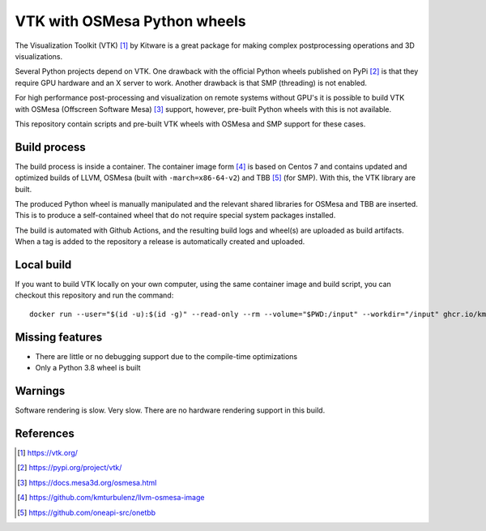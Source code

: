 #############################
VTK with OSMesa Python wheels
#############################

The Visualization Toolkit (VTK) [1]_ by Kitware is a great package for making
complex postprocessing operations and 3D visualizations.

Several Python projects depend on VTK. One drawback with the official Python
wheels published on PyPi [2]_ is that they require GPU hardware and an X server
to work. Another drawback is that SMP (threading) is not enabled.

For high performance post-processing and visualization on remote systems without
GPU's it is possible to build VTK with OSMesa (Offscreen Software Mesa) [3]_
support, however, pre-built Python wheels with this is not available.

This repository contain scripts and pre-built VTK wheels with OSMesa and SMP
support for these cases.

*************
Build process
*************
The build process is inside a container. The container image form [4]_
is based on Centos 7 and contains updated and optimized builds of LLVM,
OSMesa (built with ``-march=x86-64-v2``) and TBB [5]_ (for SMP). With
this, the VTK library are built.

The produced Python wheel is manually manipulated and the relevant shared
libraries for OSMesa and TBB are inserted. This is to produce a self-contained
wheel that do not require special system packages installed.

The build is automated with Github Actions, and the resulting build logs and
wheel(s) are uploaded as build artifacts. When a tag is added to the repository
a release is automatically created and uploaded.

***********
Local build
***********
If you want to build VTK locally on your own computer, using the same
container image and build script, you can checkout this repository
and run the command::

    docker run --user="$(id -u):$(id -g)" --read-only --rm --volume="$PWD:/input" --workdir="/input" ghcr.io/kmturbulenz/llvm-osmesa-image:master ./build.sh

****************
Missing features
****************
* There are little or no debugging support due to the compile-time optimizations
* Only a Python 3.8 wheel is built

********
Warnings
********
Software rendering is slow. Very slow. There are no hardware rendering support
in this build.

**********
References
**********
.. [1] https://vtk.org/
.. [2] https://pypi.org/project/vtk/
.. [3] https://docs.mesa3d.org/osmesa.html
.. [4] https://github.com/kmturbulenz/llvm-osmesa-image
.. [5] https://github.com/oneapi-src/onetbb

